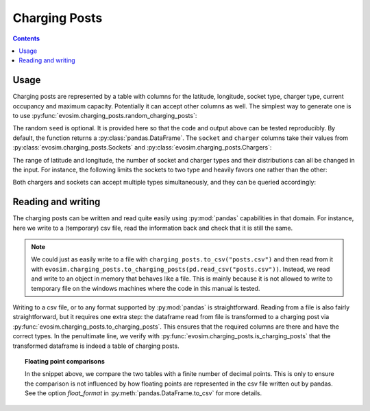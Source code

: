 .. _charging-posts:

Charging Posts
==============

.. contents::
    :depth: 2


Usage
-----

Charging posts are represented by a table with columns for the latitude, longitude,
socket type, charger type, current occupancy and maximum capacity. Potentially it can
accept other columns as well. The simplest way to generate one is to use
:py:func:`evosim.charging_posts.random_charging_posts`:

.. doctest:: charging_posts_usage
    :options: +NORMALIZE_WHITESPACE

    >>> posts = evosim.charging_posts.random_charging_posts(5, seed=1)
    >>> posts
          latitude  longitude  capacity  occupancy          socket charger
    post
    0        51.48       0.24         1          0             CCS    SLOW
    1        51.68       0.95         1          0         CHADEMO    FAST
    2        51.31       0.22         1          0             CCS   RAPID
    3        51.68       0.46         1          0  DC_COMBO_TYPE2    SLOW
    4        51.39      -0.45         1          0         CHADEMO    SLOW

The random ``seed`` is optional. It is provided here so that the code and output above
can be tested reproducibly. By default, the function returns a
:py:class:`pandas.DataFrame`. The ``socket`` and ``charger`` columns take their values
from :py:class:`evosim.charging_posts.Sockets` and :py:class:`evosim.charging_posts.Chargers`:

.. doctest:: charging_posts_usage
    :options: +NORMALIZE_WHITESPACE

    >>> posts.socket
    post
    0               CCS
    1           CHADEMO
    2               CCS
    3    DC_COMBO_TYPE2
    4           CHADEMO
    Name: socket, dtype: object

    >>> posts.socket[0]
    <Sockets.CCS: 32>

    >>> posts.charger
    post
    0     SLOW
    1     FAST
    2    RAPID
    3     SLOW
    4     SLOW
    Name: charger, dtype: object

    >>> posts.charger[0]
    <Chargers.SLOW: 1>

The range of latitude and longitude, the number of socket and charger types and their
distributions can all be changed in the input. For instance, the following limits the
sockets to two type and heavily favors one rather than the other:

.. doctest:: charging_posts_usage
    :options: +NORMALIZE_WHITESPACE

    >>> from evosim.charging_posts import Sockets
    >>> evosim.charging_posts.random_charging_posts(
    ...     n=10,
    ...     socket_types=list(Sockets)[:2],
    ...     socket_distribution=[0.2, 0.8],
    ...     capacity=(1, 5),
    ...     seed=1,
    ... )
          latitude  longitude  capacity  occupancy socket charger
    post
    0        51.48       0.82         4          0  TYPE2    FAST
    1        51.68       0.44         4          0  TYPE2    FAST
    2        51.31       0.08         2          0  TYPE2    SLOW
    3        51.68       0.88         1          0  TYPE2    SLOW
    4        51.39       0.03         3          0  TYPE2    FAST
    5        51.44       0.29         3          0  TYPE2    FAST
    6        51.62      -0.27         4          0  TYPE2    FAST
    7        51.43       0.21         2          0  TYPE2   RAPID
    8        51.50      -0.14         2          0  TYPE1    FAST
    9        51.26      -0.04         1          0  TYPE2    FAST

Both chargers and sockets can accept multiple types simultaneously, and they can be
queried accordingly:

.. doctest:: charging_posts_usage
    
    >>> Sockets.CCS | Sockets.TYPE1
    <Sockets.CCS|TYPE1: 33>
    >>> (Sockets.CCS | Sockets.TYPE1) & Sockets.TYPE1 == Sockets.TYPE1
    True
    >>> (Sockets.CCS | Sockets.TYPE1) & Sockets.TYPE2 == Sockets.TYPE2
    False
    >>> # Alternatively, we can compare to the "null" socket matching nothing
    >>> (Sockets.CCS | Sockets.TYPE1) & Sockets.TYPE2 == Sockets(0)
    True
    >>> # or use bool to convert to boolean
    >>> bool((Sockets.CCS | Sockets.TYPE1) & Sockets.TYPE2)
    False
    >>> # or use numpy's bitwise_and when working with arrays
    >>> np.bitwise_and(
    ...     np.array([Sockets.TYPE2, Sockets.CCS | Sockets.TYPE1]),
    ...     np.array([Sockets.TYPE2, Sockets.TYPE2])
    ... ).astype(bool)
    array([ True, False])


Reading and writing
-------------------

The charging posts can be written and read quite easily using :py:mod:`pandas`
capabilities in that domain. For instance, here we write to a (temporary) csv file, read
the information back and check that it is still the same.

.. testcode:: charging_posts_io

    from io import StringIO
    charging_posts = evosim.charging_posts.random_charging_posts(5, seed=1)

    # write to file ... or to a string buffer
    stream = StringIO()
    charging_posts.to_csv(stream)

    # read from file ... or from a string buffer
    stream.seek(0)
    reread = evosim.charging_posts.to_charging_posts(pd.read_csv(stream))

    assert evosim.charging_posts.is_charging_posts(reread)
    assert (charging_posts.round(4) == reread.round(4)).all().all()

.. note::

    We could just as easily write to a file with ``charging_posts.to_csv("posts.csv")``
    and then read from it with
    ``evosim.charging_posts.to_charging_posts(pd.read_csv("posts.csv"))``.  Instead, we
    read and write to an object in memory that behaves like a file. This is mainly
    because it is not allowed to write to temporary file on the windows machines where
    the code in this manual is tested.

Writing to a csv file, or to any format supported by :py:mod:`pandas` is
straightforward. Reading from a file is also fairly straightforward, but it requires one
extra step: the dataframe read from file is transformed to a charging post via
:py:func:`evosim.charging_posts.to_charging_posts`. This ensures that the required
columns are there and have the correct types. In the penultimate line, we verify with
:py:func:`evosim.charging_posts.is_charging_posts` that the transformed dataframe is
indeed a table of charging posts.


.. topic:: Floating point comparisons

    In the snippet above, we compare the two tables with a finite number of decimal
    points. This is only to ensure the comparison is not influenced by how floating
    points are represented in the csv file written out by pandas. See the option
    `float_format` in :py:meth:`pandas.DataFrame.to_csv` for more details.
